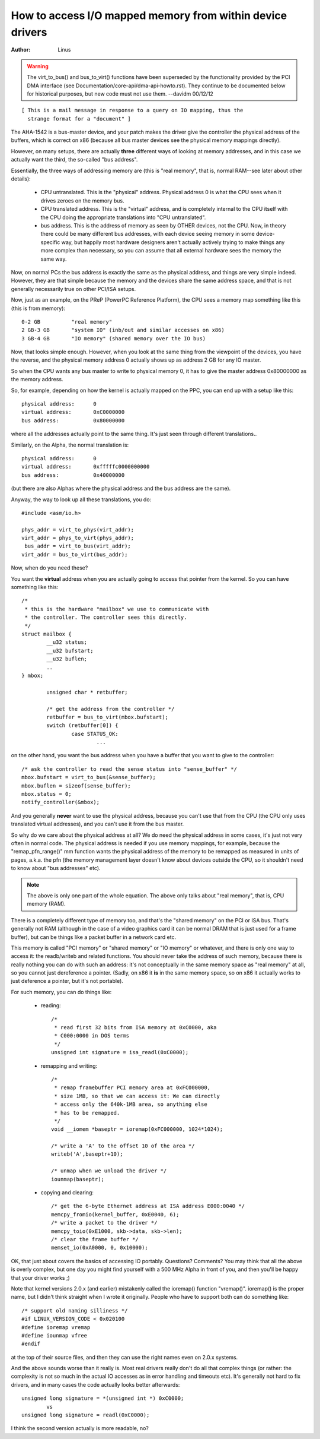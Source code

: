 ==========================================================
How to access I/O mapped memory from within device drivers
==========================================================

:Author: Linus

.. warning::

	The virt_to_bus() and bus_to_virt() functions have been
	superseded by the functionality provided by the PCI DMA interface
	(see Documentation/core-api/dma-api-howto.rst).  They continue
	to be documented below for historical purposes, but new code
	must not use them. --davidm 00/12/12

::

  [ This is a mail message in response to a query on IO mapping, thus the
    strange format for a "document" ]

The AHA-1542 is a bus-master device, and your patch makes the driver give the
controller the physical address of the buffers, which is correct on x86
(because all bus master devices see the physical memory mappings directly). 

However, on many setups, there are actually **three** different ways of looking
at memory addresses, and in this case we actually want the third, the
so-called "bus address". 

Essentially, the three ways of addressing memory are (this is "real memory",
that is, normal RAM--see later about other details): 

 - CPU untranslated.  This is the "physical" address.  Physical address 
   0 is what the CPU sees when it drives zeroes on the memory bus.

 - CPU translated address. This is the "virtual" address, and is 
   completely internal to the CPU itself with the CPU doing the appropriate
   translations into "CPU untranslated". 

 - bus address. This is the address of memory as seen by OTHER devices, 
   not the CPU. Now, in theory there could be many different bus 
   addresses, with each device seeing memory in some device-specific way, but
   happily most hardware designers aren't actually actively trying to make
   things any more complex than necessary, so you can assume that all 
   external hardware sees the memory the same way. 

Now, on normal PCs the bus address is exactly the same as the physical
address, and things are very simple indeed. However, they are that simple
because the memory and the devices share the same address space, and that is
not generally necessarily true on other PCI/ISA setups. 

Now, just as an example, on the PReP (PowerPC Reference Platform), the 
CPU sees a memory map something like this (this is from memory)::

	0-2 GB		"real memory"
	2 GB-3 GB	"system IO" (inb/out and similar accesses on x86)
	3 GB-4 GB 	"IO memory" (shared memory over the IO bus)

Now, that looks simple enough. However, when you look at the same thing from
the viewpoint of the devices, you have the reverse, and the physical memory
address 0 actually shows up as address 2 GB for any IO master.

So when the CPU wants any bus master to write to physical memory 0, it 
has to give the master address 0x80000000 as the memory address.

So, for example, depending on how the kernel is actually mapped on the 
PPC, you can end up with a setup like this::

 physical address:	0
 virtual address:	0xC0000000
 bus address:		0x80000000

where all the addresses actually point to the same thing.  It's just seen 
through different translations..

Similarly, on the Alpha, the normal translation is::

 physical address:	0
 virtual address:	0xfffffc0000000000
 bus address:		0x40000000

(but there are also Alphas where the physical address and the bus address
are the same). 

Anyway, the way to look up all these translations, you do::

	#include <asm/io.h>

	phys_addr = virt_to_phys(virt_addr);
	virt_addr = phys_to_virt(phys_addr);
	 bus_addr = virt_to_bus(virt_addr);
	virt_addr = bus_to_virt(bus_addr);

Now, when do you need these?

You want the **virtual** address when you are actually going to access that
pointer from the kernel. So you can have something like this::

	/*
	 * this is the hardware "mailbox" we use to communicate with
	 * the controller. The controller sees this directly.
	 */
	struct mailbox {
		__u32 status;
		__u32 bufstart;
		__u32 buflen;
		..
	} mbox;

		unsigned char * retbuffer;

		/* get the address from the controller */
		retbuffer = bus_to_virt(mbox.bufstart);
		switch (retbuffer[0]) {
			case STATUS_OK:
				...

on the other hand, you want the bus address when you have a buffer that 
you want to give to the controller::

	/* ask the controller to read the sense status into "sense_buffer" */
	mbox.bufstart = virt_to_bus(&sense_buffer);
	mbox.buflen = sizeof(sense_buffer);
	mbox.status = 0;
	notify_controller(&mbox);

And you generally **never** want to use the physical address, because you can't
use that from the CPU (the CPU only uses translated virtual addresses), and
you can't use it from the bus master. 

So why do we care about the physical address at all? We do need the physical
address in some cases, it's just not very often in normal code.  The physical
address is needed if you use memory mappings, for example, because the
"remap_pfn_range()" mm function wants the physical address of the memory to
be remapped as measured in units of pages, a.k.a. the pfn (the memory
management layer doesn't know about devices outside the CPU, so it
shouldn't need to know about "bus addresses" etc).

.. note::

	The above is only one part of the whole equation. The above
	only talks about "real memory", that is, CPU memory (RAM).

There is a completely different type of memory too, and that's the "shared
memory" on the PCI or ISA bus. That's generally not RAM (although in the case
of a video graphics card it can be normal DRAM that is just used for a frame
buffer), but can be things like a packet buffer in a network card etc. 

This memory is called "PCI memory" or "shared memory" or "IO memory" or
whatever, and there is only one way to access it: the readb/writeb and
related functions. You should never take the address of such memory, because
there is really nothing you can do with such an address: it's not
conceptually in the same memory space as "real memory" at all, so you cannot
just dereference a pointer. (Sadly, on x86 it **is** in the same memory space,
so on x86 it actually works to just deference a pointer, but it's not
portable). 

For such memory, you can do things like:

 - reading::

	/*
	 * read first 32 bits from ISA memory at 0xC0000, aka
	 * C000:0000 in DOS terms
	 */
	unsigned int signature = isa_readl(0xC0000);

 - remapping and writing::

	/*
	 * remap framebuffer PCI memory area at 0xFC000000,
	 * size 1MB, so that we can access it: We can directly
	 * access only the 640k-1MB area, so anything else
	 * has to be remapped.
	 */
	void __iomem *baseptr = ioremap(0xFC000000, 1024*1024);

	/* write a 'A' to the offset 10 of the area */
	writeb('A',baseptr+10);

	/* unmap when we unload the driver */
	iounmap(baseptr);

 - copying and clearing::

	/* get the 6-byte Ethernet address at ISA address E000:0040 */
	memcpy_fromio(kernel_buffer, 0xE0040, 6);
	/* write a packet to the driver */
	memcpy_toio(0xE1000, skb->data, skb->len);
	/* clear the frame buffer */
	memset_io(0xA0000, 0, 0x10000);

OK, that just about covers the basics of accessing IO portably.  Questions?
Comments? You may think that all the above is overly complex, but one day you
might find yourself with a 500 MHz Alpha in front of you, and then you'll be
happy that your driver works ;)

Note that kernel versions 2.0.x (and earlier) mistakenly called the
ioremap() function "vremap()".  ioremap() is the proper name, but I
didn't think straight when I wrote it originally.  People who have to
support both can do something like::
 
	/* support old naming silliness */
	#if LINUX_VERSION_CODE < 0x020100
	#define ioremap vremap
	#define iounmap vfree                                                     
	#endif
 
at the top of their source files, and then they can use the right names
even on 2.0.x systems. 

And the above sounds worse than it really is.  Most real drivers really
don't do all that complex things (or rather: the complexity is not so
much in the actual IO accesses as in error handling and timeouts etc). 
It's generally not hard to fix drivers, and in many cases the code
actually looks better afterwards::

	unsigned long signature = *(unsigned int *) 0xC0000;
		vs
	unsigned long signature = readl(0xC0000);

I think the second version actually is more readable, no?
